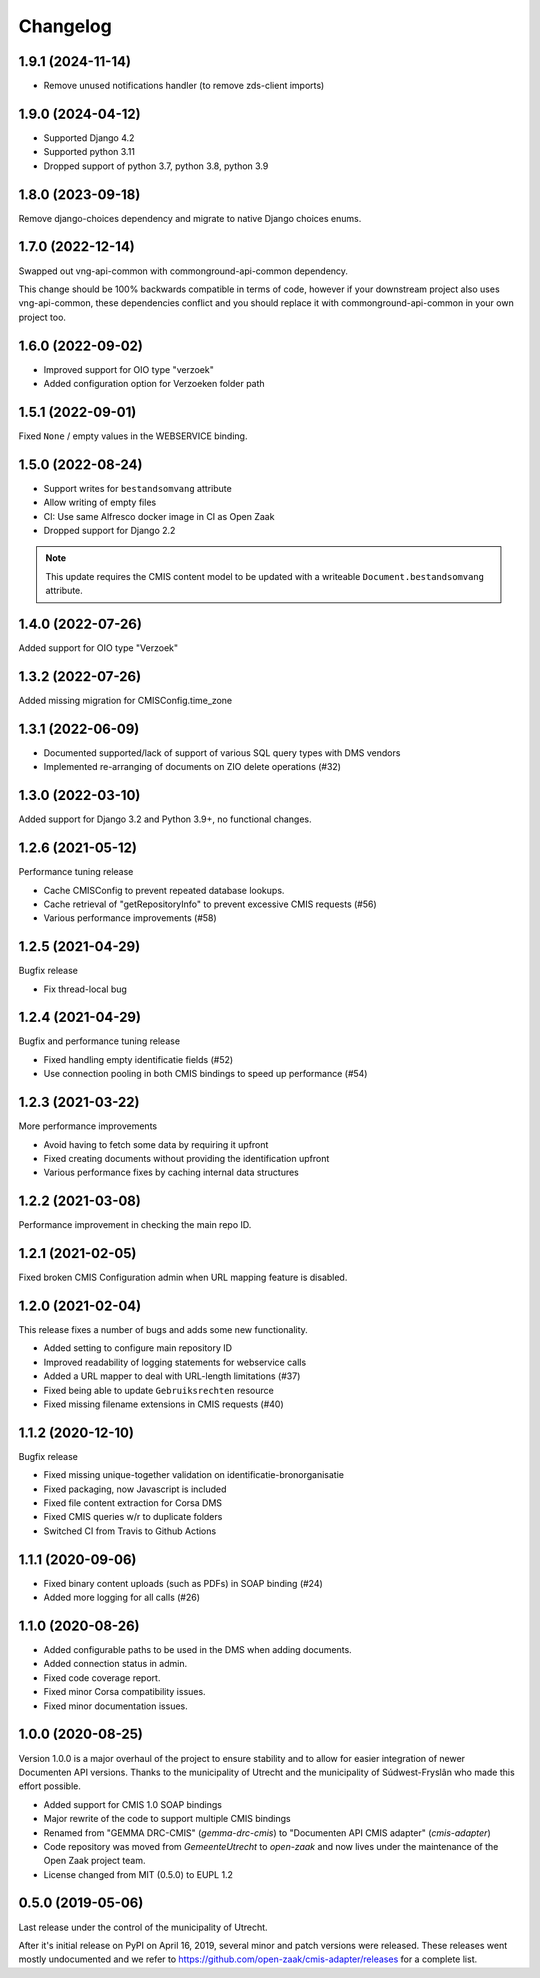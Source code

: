 =========
Changelog
=========

1.9.1 (2024-11-14)
------------------

* Remove unused notifications handler (to remove zds-client imports)

1.9.0 (2024-04-12)
------------------

* Supported Django 4.2
* Supported python 3.11
* Dropped support of python 3.7, python 3.8, python 3.9

1.8.0 (2023-09-18)
------------------

Remove django-choices dependency and migrate to native Django choices enums.

1.7.0 (2022-12-14)
------------------

Swapped out vng-api-common with commonground-api-common dependency.

This change should be 100% backwards compatible in terms of code, however if your
downstream project also uses vng-api-common, these dependencies conflict and you should
replace it with commonground-api-common in your own project too.

1.6.0 (2022-09-02)
------------------

* Improved support for OIO type "verzoek"
* Added configuration option for Verzoeken folder path

1.5.1 (2022-09-01)
------------------

Fixed ``None`` / empty values in the WEBSERVICE binding.

1.5.0 (2022-08-24)
------------------

* Support writes for ``bestandsomvang`` attribute
* Allow writing of empty files
* CI: Use same Alfresco docker image in CI as Open Zaak
* Dropped support for Django 2.2

.. note:: This update requires the CMIS content model to be updated with a writeable
   ``Document.bestandsomvang`` attribute.

1.4.0 (2022-07-26)
------------------

Added support for OIO type "Verzoek"

1.3.2 (2022-07-26)
------------------

Added missing migration for CMISConfig.time_zone

1.3.1 (2022-06-09)
------------------

* Documented supported/lack of support of various SQL query types with DMS vendors
* Implemented re-arranging of documents on ZIO delete operations (#32)

1.3.0 (2022-03-10)
------------------

Added support for Django 3.2 and Python 3.9+, no functional changes.

1.2.6 (2021-05-12)
------------------

Performance tuning release

* Cache CMISConfig to prevent repeated database lookups.
* Cache retrieval of "getRepositoryInfo" to prevent excessive CMIS requests (#56)
* Various performance improvements (#58)

1.2.5 (2021-04-29)
------------------

Bugfix release

* Fix thread-local bug

1.2.4 (2021-04-29)
------------------

Bugfix and performance tuning release

* Fixed handling empty identificatie fields (#52)
* Use connection pooling in both CMIS bindings to speed up
  performance (#54)

1.2.3 (2021-03-22)
------------------

More performance improvements

* Avoid having to fetch some data by requiring it upfront
* Fixed creating documents without providing the identification upfront
* Various performance fixes by caching internal data structures

1.2.2 (2021-03-08)
------------------

Performance improvement in checking the main repo ID.

1.2.1 (2021-02-05)
------------------

Fixed broken CMIS Configuration admin when URL mapping feature is disabled.

1.2.0 (2021-02-04)
------------------

This release fixes a number of bugs and adds some new functionality.

* Added setting to configure main repository ID
* Improved readability of logging statements for webservice calls
* Added a URL mapper to deal with URL-length limitations (#37)
* Fixed being able to update ``Gebruiksrechten`` resource
* Fixed missing filename extensions in CMIS requests (#40)

1.1.2 (2020-12-10)
------------------

Bugfix release

* Fixed missing unique-together validation on identificatie-bronorganisatie
* Fixed packaging, now Javascript is included
* Fixed file content extraction for Corsa DMS
* Fixed CMIS queries w/r to duplicate folders
* Switched CI from Travis to Github Actions

1.1.1 (2020-09-06)
------------------

* Fixed binary content uploads (such as PDFs) in SOAP binding (#24)
* Added more logging for all calls (#26)

1.1.0 (2020-08-26)
------------------

* Added configurable paths to be used in the DMS when adding documents.
* Added connection status in admin.
* Fixed code coverage report.
* Fixed minor Corsa compatibility issues.
* Fixed minor documentation issues.

1.0.0 (2020-08-25)
------------------

Version 1.0.0 is a major overhaul of the project to ensure stability and to
allow for easier integration of newer Documenten API versions. Thanks to the
municipality of Utrecht and the municipality of Súdwest-Fryslân who made this
effort possible.

* Added support for CMIS 1.0 SOAP bindings
* Major rewrite of the code to support multiple CMIS bindings
* Renamed from "GEMMA DRC-CMIS" (`gemma-drc-cmis`) to "Documenten API CMIS
  adapter" (`cmis-adapter`)
* Code repository was moved from `GemeenteUtrecht` to `open-zaak` and now lives
  under the maintenance of the Open Zaak project team.
* License changed from MIT (0.5.0) to EUPL 1.2

0.5.0 (2019-05-06)
------------------

Last release under the control of the municipality of Utrecht.

After it's initial release on PyPI on April 16, 2019, several minor and patch
versions were released. These releases went mostly undocumented and we refer to
https://github.com/open-zaak/cmis-adapter/releases for a complete list.
